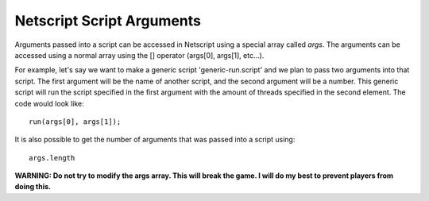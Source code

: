 .. _netscript_script_arguments:

Netscript Script Arguments
==========================

Arguments passed into a script can be accessed in Netscript using a
special array called *args*. The arguments can be
accessed using a normal array using the [] operator
(args[0], args[1], etc...).

For example, let's say we want to make a generic script
'generic-run.script' and we plan to pass two arguments into that script.
The first argument will be the name of another script, and the second
argument will be a number. This generic script will run the
script specified in the first argument with the amount of threads
specified in the second element. The code would look like::

    run(args[0], args[1]);

It is also possible to get the number of arguments that was passed
into a script using::

    args.length

**WARNING: Do not try to modify the args array. This will break the game.
I will do my best to prevent players from doing this.**
